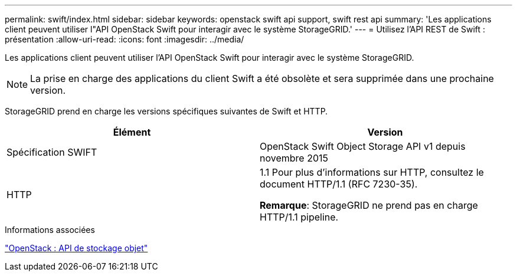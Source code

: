 ---
permalink: swift/index.html 
sidebar: sidebar 
keywords: openstack swift api support, swift rest api 
summary: 'Les applications client peuvent utiliser l"API OpenStack Swift pour interagir avec le système StorageGRID.' 
---
= Utilisez l'API REST de Swift : présentation
:allow-uri-read: 
:icons: font
:imagesdir: ../media/


[role="lead"]
Les applications client peuvent utiliser l'API OpenStack Swift pour interagir avec le système StorageGRID.


NOTE: La prise en charge des applications du client Swift a été obsolète et sera supprimée dans une prochaine version.

StorageGRID prend en charge les versions spécifiques suivantes de Swift et HTTP.

|===
| Élément | Version 


 a| 
Spécification SWIFT
 a| 
OpenStack Swift Object Storage API v1 depuis novembre 2015



 a| 
HTTP
 a| 
1.1
Pour plus d'informations sur HTTP, consultez le document HTTP/1.1 (RFC 7230-35).

*Remarque*: StorageGRID ne prend pas en charge HTTP/1.1 pipeline.

|===
.Informations associées
http://docs.openstack.org/developer/swift/api/object_api_v1_overview.html["OpenStack : API de stockage objet"^]

